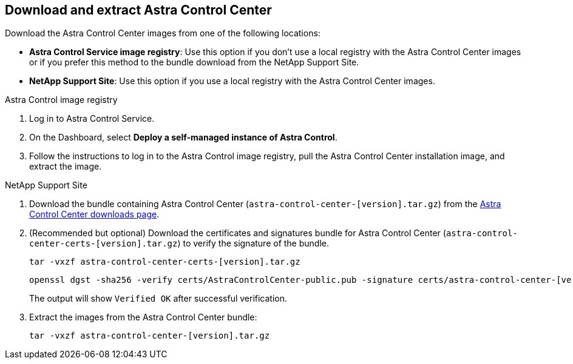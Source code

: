 == Download and extract Astra Control Center
Download the Astra Control Center images from one of the following locations:

* *Astra Control Service image registry*: Use this option if you don't use a local registry with the Astra Control Center images or if you prefer this method to the bundle download from the NetApp Support Site. 
* *NetApp Support Site*: Use this option if you use a local registry with the Astra Control Center images. 

[role="tabbed-block"]
====

.Astra Control image registry
--

. Log in to Astra Control Service.
. On the Dashboard, select *Deploy a self-managed instance of Astra Control*.
. Follow the instructions to log in to the Astra Control image registry, pull the Astra Control Center installation image, and extract the image.

--

// end registry tab block

.NetApp Support Site
--

. Download the bundle containing Astra Control Center (`astra-control-center-[version].tar.gz`) from the https://mysupport.netapp.com/site/products/all/details/astra-control-center/downloads-tab[Astra Control Center downloads page^].
. (Recommended but optional) Download the certificates and signatures bundle for Astra Control Center (`astra-control-center-certs-[version].tar.gz`) to verify the signature of the bundle.
+
[source,console]
----
tar -vxzf astra-control-center-certs-[version].tar.gz
----
+
[source,console]
----
openssl dgst -sha256 -verify certs/AstraControlCenter-public.pub -signature certs/astra-control-center-[version].tar.gz.sig astra-control-center-[version].tar.gz
----
+
The output will show `Verified OK` after successful verification.

. Extract the images from the Astra Control Center bundle:
+
[source,console]
----
tar -vxzf astra-control-center-[version].tar.gz
----

--
// end NSS tab block


====
// end overall tabbed block